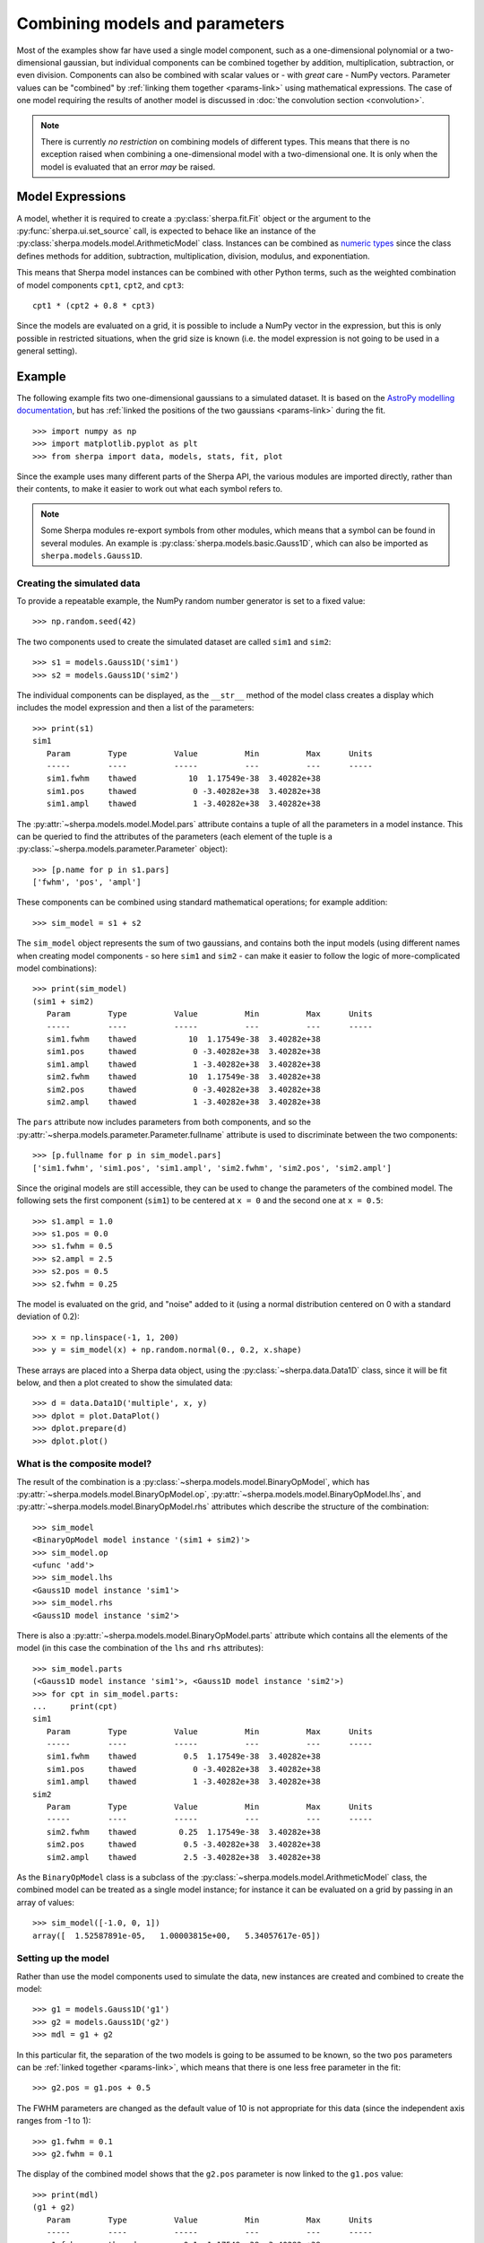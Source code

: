 *******************************
Combining models and parameters
*******************************

.. todo::

   I want to talk about including vectors, as it can be useful,
   but perhaps it is too confusing?

Most of the examples show far have used a single model component,
such as a one-dimensional polynomial or a two-dimensional gaussian,
but individual components can be combined together by addition,
multiplication, subtraction, or even division. Components can also
be combined with scalar values or - with *great* care - NumPy vectors.
Parameter values can be "combined" by
:ref:`linking them together <params-link>` using mathematical
expressions. The case of one model requiring the results of
another model is discussed in
:doc:`the convolution section <convolution>`.

.. note::

    There is currently *no restriction* on combining models of different
    types. This means that there is no exception raised when combining
    a one-dimensional model with a two-dimensional one. It is only when
    the model is evaluated that an error *may* be raised.
    
Model Expressions
=================

A model, whether it is required to create a
:py:class:`sherpa.fit.Fit` object or the argument to
the :py:func:`sherpa.ui.set_source` call, is expected to
behace like an instance of the
:py:class:`sherpa.models.model.ArithmeticModel` class.
Instances can be combined as
`numeric types
<https://docs.python.org/3/reference/datamodel.html#emulating-numeric-types>`_
since the class defines methods for addition, subtraction,
multiplication, division, modulus, and exponentiation.

This means that Sherpa model instances can be combined with
other Python terms, such as the weighted combination of
model components ``cpt1``, ``cpt2``, and ``cpt3``::

    cpt1 * (cpt2 + 0.8 * cpt3)

Since the models are evaluated on a grid, it is possible to include
a NumPy vector in the expression, but this is only possible in
restricted situations, when the grid size is known (i.e. the model
expression is not going to be used in a general setting).

Example
=======

The following example fits two one-dimensional gaussians to a
simulated dataset.
It is based on the `AstroPy modelling documentation
<https://docs.astropy.org/en/stable/modeling/#compound-models>`_,
but has :ref:`linked the positions of the two gaussians <params-link>`
during the fit.

::
   
    >>> import numpy as np
    >>> import matplotlib.pyplot as plt
    >>> from sherpa import data, models, stats, fit, plot

Since the example uses many different parts of the Sherpa API, the
various modules are imported directly, rather than their contents,
to make it easier to work out what each symbol refers to.

.. note::

   Some Sherpa modules re-export symbols from other modules, which
   means that a symbol can be found in several modules. An example
   is :py:class:`sherpa.models.basic.Gauss1D`, which can also be
   imported as ``sherpa.models.Gauss1D``.
    
Creating the simulated data
---------------------------

To provide a repeatable example, the NumPy random number generator
is set to a fixed value::

    >>> np.random.seed(42)

The two components used to create the simulated dataset are called
``sim1`` and ``sim2``::
  
    >>> s1 = models.Gauss1D('sim1')
    >>> s2 = models.Gauss1D('sim2')

The individual components can be displayed, as the ``__str__``
method of the model class creates a display which includes the
model expression and then a list of the parameters::

    >>> print(s1)
    sim1
       Param        Type          Value          Min          Max      Units
       -----        ----          -----          ---          ---      -----
       sim1.fwhm    thawed           10  1.17549e-38  3.40282e+38           
       sim1.pos     thawed            0 -3.40282e+38  3.40282e+38           
       sim1.ampl    thawed            1 -3.40282e+38  3.40282e+38           

The :py:attr:`~sherpa.models.model.Model.pars` attribute contains
a tuple of all the parameters in a model instance. This can be
queried to find the attributes of the parameters (each element
of the tuple is a :py:class:`~sherpa.models.parameter.Parameter`
object)::

    >>> [p.name for p in s1.pars]
    ['fwhm', 'pos', 'ampl']

These components can be combined using standard mathematical
operations; for example addition::

    >>> sim_model = s1 + s2

The ``sim_model`` object represents the sum of two gaussians, and
contains both the input models (using different names when creating
model components - so here ``sim1`` and ``sim2`` - can make it
easier to follow the logic of more-complicated model combinations)::

    >>> print(sim_model)
    (sim1 + sim2)
       Param        Type          Value          Min          Max      Units
       -----        ----          -----          ---          ---      -----
       sim1.fwhm    thawed           10  1.17549e-38  3.40282e+38           
       sim1.pos     thawed            0 -3.40282e+38  3.40282e+38           
       sim1.ampl    thawed            1 -3.40282e+38  3.40282e+38           
       sim2.fwhm    thawed           10  1.17549e-38  3.40282e+38           
       sim2.pos     thawed            0 -3.40282e+38  3.40282e+38           
       sim2.ampl    thawed            1 -3.40282e+38  3.40282e+38           

The ``pars`` attribute now includes parameters from both components,
and so 
the :py:attr:`~sherpa.models.parameter.Parameter.fullname`
attribute is used to discriminate between the two components::

    >>> [p.fullname for p in sim_model.pars]
    ['sim1.fwhm', 'sim1.pos', 'sim1.ampl', 'sim2.fwhm', 'sim2.pos', 'sim2.ampl']

Since the original models are still accessible, they can be used to
change the parameters of the combined model. The following sets the
first component (``sim1``) to be centered at ``x = 0`` and the
second one at ``x = 0.5``::

    >>> s1.ampl = 1.0
    >>> s1.pos = 0.0
    >>> s1.fwhm = 0.5
    >>> s2.ampl = 2.5
    >>> s2.pos = 0.5
    >>> s2.fwhm = 0.25

The model is evaluated on the grid, and "noise" added to it
(using a normal distribution centered on 0 with a
standard deviation of 0.2)::

    >>> x = np.linspace(-1, 1, 200)
    >>> y = sim_model(x) + np.random.normal(0., 0.2, x.shape)

These arrays are placed into a Sherpa data object, using the
:py:class:`~sherpa.data.Data1D` class, since it will be fit
below, and then a plot created to show the simulated data::
    
    >>> d = data.Data1D('multiple', x, y)
    >>> dplot = plot.DataPlot()
    >>> dplot.prepare(d)
    >>> dplot.plot()
   
.. image:: ../_static/models/combine/model_combine_data.png

What is the composite model?
----------------------------

The result of the combination is a
:py:class:`~sherpa.models.model.BinaryOpModel`, which has
:py:attr:`~sherpa.models.model.BinaryOpModel.op`,
:py:attr:`~sherpa.models.model.BinaryOpModel.lhs`,
and :py:attr:`~sherpa.models.model.BinaryOpModel.rhs`
attributes which describe the structure of the combination::

    >>> sim_model
    <BinaryOpModel model instance '(sim1 + sim2)'>
    >>> sim_model.op
    <ufunc 'add'>
    >>> sim_model.lhs
    <Gauss1D model instance 'sim1'>
    >>> sim_model.rhs
    <Gauss1D model instance 'sim2'>

There is also a
:py:attr:`~sherpa.models.model.BinaryOpModel.parts` attribute
which contains all the elements of the model (in this case the
combination of the ``lhs`` and ``rhs`` attributes)::

    >>> sim_model.parts
    (<Gauss1D model instance 'sim1'>, <Gauss1D model instance 'sim2'>)
    >>> for cpt in sim_model.parts:
    ...     print(cpt)
    sim1
       Param        Type          Value          Min          Max      Units
       -----        ----          -----          ---          ---      -----
       sim1.fwhm    thawed          0.5  1.17549e-38  3.40282e+38           
       sim1.pos     thawed            0 -3.40282e+38  3.40282e+38           
       sim1.ampl    thawed            1 -3.40282e+38  3.40282e+38           
    sim2
       Param        Type          Value          Min          Max      Units
       -----        ----          -----          ---          ---      -----
       sim2.fwhm    thawed         0.25  1.17549e-38  3.40282e+38           
       sim2.pos     thawed          0.5 -3.40282e+38  3.40282e+38           
       sim2.ampl    thawed          2.5 -3.40282e+38  3.40282e+38           
    
As the ``BinaryOpModel`` class is a subclass of the
:py:class:`~sherpa.models.model.ArithmeticModel` class, the
combined model can be treated as a single model instance; for instance
it can be evaluated on a grid by passing in an array of values::

    >>> sim_model([-1.0, 0, 1])
    array([  1.52587891e-05,   1.00003815e+00,   5.34057617e-05])
    
Setting up the model
--------------------

Rather than use the model components used to simulate the data,
new instances are created and combined to create the model::

    >>> g1 = models.Gauss1D('g1')
    >>> g2 = models.Gauss1D('g2')
    >>> mdl = g1 + g2

In this particular fit, the separation of the two models is going
to be assumed to be known, so the two ``pos`` parameters can
be :ref:`linked together <params-link>`, which means that there
is one less free parameter in the fit::

    >>> g2.pos = g1.pos + 0.5

The FWHM parameters are changed as the default value of 10 is
not appropriate for this data (since the independent axis
ranges from -1 to 1)::

    >>> g1.fwhm = 0.1
    >>> g2.fwhm = 0.1

The display of the combined model shows that the ``g2.pos``
parameter is now linked to the ``g1.pos`` value::
   
    >>> print(mdl)
    (g1 + g2)
       Param        Type          Value          Min          Max      Units
       -----        ----          -----          ---          ---      -----
       g1.fwhm      thawed          0.1  1.17549e-38  3.40282e+38           
       g1.pos       thawed            0 -3.40282e+38  3.40282e+38           
       g1.ampl      thawed            1 -3.40282e+38  3.40282e+38           
       g2.fwhm      thawed          0.1  1.17549e-38  3.40282e+38           
       g2.pos       linked          0.5     expr: (g1.pos + 0.5)           
       g2.ampl      thawed            1 -3.40282e+38  3.40282e+38           

.. note::

   It is a good idea to check the parameter ranges - that is
   :ref:`their minimum and maximum values <params-limits>` - to make
   sure they are appropriate for the data.
       
The model is evaluated with its initial parameter values so that
it can be compared to the best-fit location later::
    
    >>> ystart = mdl(x)

Fitting the model
-----------------

The initial model can be added to the data plot either directly,
with matplotlib commands, or using the
:py:class:`~sherpa.plot.ModelPlot` class to overlay onto the
:py:class:`~sherpa.plot.DataPlot` display::

    >>> mplot = plot.ModelPlot()
    >>> mplot.prepare(d, mdl)
    >>> dplot.plot()
    >>> mplot.plot(overplot=True)
   
.. image:: ../_static/models/combine/model_combine_start.png

As can be seen, the initial values for the gaussian positions are
close to optimal. This is unlikely to happen in real-world situations!

As there are no errors for the data set, the least-square statistic
(:py:class:`~sherpa.stats.LeastSq`) is used (so that
the fit attempts to minimise the separation between the model and
data with no weighting), along with the default optimiser::
   
    >>> f = fit.Fit(d, mdl, stats.LeastSq())
    >>> res = f.fit()
    >>> res.succeeded
    True

When displaying the results, the :py:class:`~sherpa.plot.FitPlot`
class is used since it combines both data and model plots (after
updating the ``mplot`` object to include the new model parameter
values)::
  
    >>> fplot = plot.FitPlot()
    >>> mplot.prepare(d, mdl)
    >>> fplot.prepare(dplot, mplot)
    >>> fplot.plot()
    >>> out = plt.plot(x, ystart, label='Start')
    >>> out = plt.legend(loc=2)

.. image:: ../_static/models/combine/model_combine.png

As can be seen below, the position of the ``g2`` gaussian remains
linked to that of ``g1``::

    >>> print(mdl)
    (g1 + g2)
       Param        Type          Value          Min          Max      Units
       -----        ----          -----          ---          ---      -----
       g1.fwhm      thawed     0.515565  1.17549e-38  3.40282e+38           
       g1.pos       thawed   0.00431538 -3.40282e+38  3.40282e+38           
       g1.ampl      thawed     0.985078 -3.40282e+38  3.40282e+38           
       g2.fwhm      thawed     0.250698  1.17549e-38  3.40282e+38           
       g2.pos       linked     0.504315     expr: (g1.pos + 0.5)           
       g2.ampl      thawed      2.48416 -3.40282e+38  3.40282e+38           

Accessing the linked parameter
------------------------------

The ``pars`` attribute of a model instance provides access to the
individual :py:class:`~sherpa.models.parameter.Parameter` objects.
These can be used to query - as shown below - or change the model
values:
   
    >>> for p in mdl.pars:
    ...     if p.link is None:
    ...         print("{:10s} -> {:.3f}".format(p.fullname, p.val))
    ...     else:
    ...         print("{:10s} -> link to {}".format(p.fullname, p.link.name))
    g1.fwhm    -> 0.516
    g1.pos     -> 0.004
    g1.ampl    -> 0.985
    g2.fwhm    -> 0.251
    g2.pos     -> link to (g1.pos + 0.5)
    g2.ampl    -> 2.484

The linked parameter is actually an instance of the
:py:class:`~sherpa.models.parameter.CompositeParameter`
class, which allows parameters to be combined in a similar
manner to models::

    >>> g2.pos
    <Parameter 'pos' of model 'g2'>
    >>> print(g2.pos)
    val         = 0.504315379302
    min         = -3.40282346639e+38
    max         = 3.40282346639e+38
    units       = 
    frozen      = True
    link        = (g1.pos + 0.5)
    default_val = 0.504315379302
    default_min = -3.40282346639e+38
    default_max = 3.40282346639e+38
    >>> g2.pos.link
    <BinaryOpParameter '(g1.pos + 0.5)'>
    >>> print(g2.pos.link)
    val         = 0.504315379302
    min         = -3.40282346639e+38
    max         = 3.40282346639e+38
    units       = 
    frozen      = False
    link        = None
    default_val = 0.504315379302
    default_min = -3.40282346639e+38
    default_max = 3.40282346639e+38

